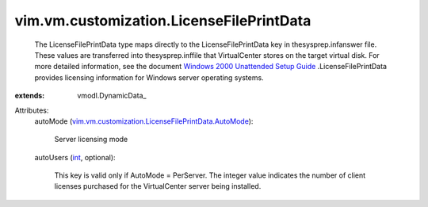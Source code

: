 
vim.vm.customization.LicenseFilePrintData
=========================================
  The LicenseFilePrintData type maps directly to the LicenseFilePrintData key in thesysprep.infanswer file. These values are transferred into thesysprep.inffile that VirtualCenter stores on the target virtual disk. For more detailed information, see the document `Windows 2000 Unattended Setup Guide <http://www.microsoft.com/technet/prodtechnol/Windows2000Pro/deploy/unattend/default.mspx>`_ .LicenseFilePrintData provides licensing information for Windows server operating systems.
:extends: vmodl.DynamicData_

Attributes:
    autoMode (`vim.vm.customization.LicenseFilePrintData.AutoMode <vim/vm/customization/LicenseFilePrintData/AutoMode.rst>`_):

       Server licensing mode
    autoUsers (`int <https://docs.python.org/2/library/stdtypes.html>`_, optional):

       This key is valid only if AutoMode = PerServer. The integer value indicates the number of client licenses purchased for the VirtualCenter server being installed.
